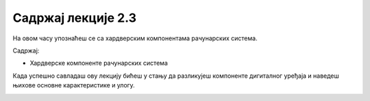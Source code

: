 Садржај лекције 2.3
===================
На овом часу упознаћеш се са хардверским компонентама рачунарских система.

Садржај:

- Хардверске компоненте рачунарских система


Када успешно савладаш ову лекцију бићеш у стању да разликујеш компоненте дигиталног уређаја и наведеш њихове основне карактеристике и улогу.

.. image:: ../../_images/8_cpu.png
   :width: 300px   
   :align: center